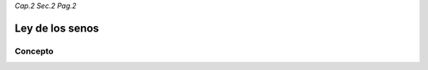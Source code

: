*Cap.2 Sec.2 Pag.2*

Ley de los senos
=========================================================

Concepto
-------------------

